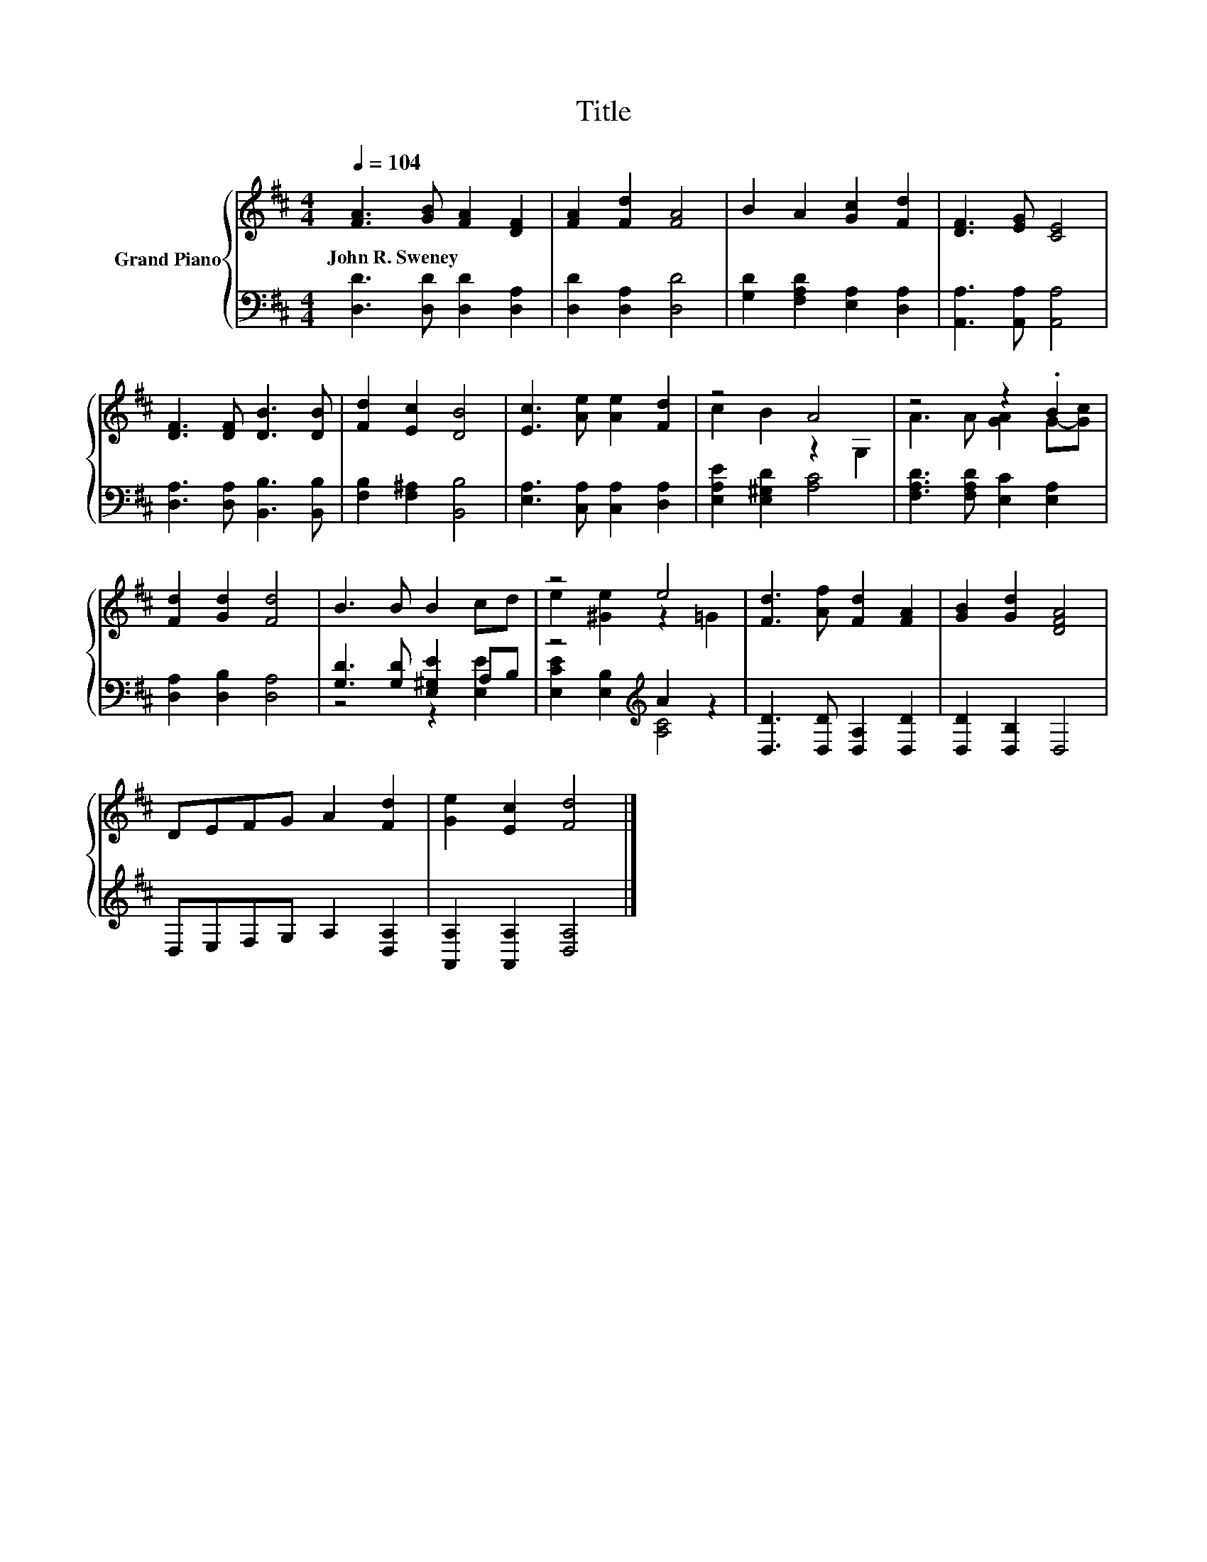 X:1
T:Title
%%score { ( 1 3 ) | ( 2 4 ) }
L:1/8
Q:1/4=104
M:4/4
K:D
V:1 treble nm="Grand Piano"
V:3 treble 
V:2 bass 
V:4 bass 
V:1
 [FA]3 [GB] [FA]2 [DF]2 | [FA]2 [Fd]2 [FA]4 | B2 A2 [Gc]2 [Fd]2 | [DF]3 [EG] [CE]4 | %4
w: John~R.~Sweney * * *||||
 [DF]3 [DF] [DB]3 [DB] | [Fd]2 [Ec]2 [DB]4 | [Ec]3 [Ae] [Ae]2 [Fd]2 | z4 A4 | z4 z2 .B2 | %9
w: |||||
 [Fd]2 [Gd]2 [Fd]4 | B3 B B2 cd | z4 e4 | [Fd]3 [Af] [Fd]2 [FA]2 | [GB]2 [Gd]2 [DFA]4 | %14
w: |||||
 DEFG A2 [Fd]2 | [Ge]2 [Ec]2 [Fd]4 |] %16
w: ||
V:2
 [D,D]3 [D,D] [D,D]2 [D,A,]2 | [D,D]2 [D,A,]2 [D,D]4 | [G,D]2 [F,A,D]2 [E,A,]2 [D,A,]2 | %3
 [A,,A,]3 [A,,A,] [A,,A,]4 | [D,A,]3 [D,A,] [B,,B,]3 [B,,B,] | [F,B,]2 [F,^A,]2 [B,,B,]4 | %6
 [E,A,]3 [C,A,] [C,A,]2 [D,A,]2 | [E,A,E]2 [E,^G,D]2 [A,C]4 | [F,A,D]3 [F,A,D] [E,C]2 [E,A,]2 | %9
 [D,A,]2 [D,B,]2 [D,A,]4 | [G,D]3 [G,D] [E,^G,E]2 A,B, | z4[K:treble] A2 z2 | %12
 [D,D]3 [D,D] [D,A,]2 [D,D]2 | [D,D]2 [D,B,]2 D,4 | D,E,F,G, A,2 [D,A,]2 | %15
 [A,,A,]2 [A,,A,]2 [D,A,]4 |] %16
V:3
 x8 | x8 | x8 | x8 | x8 | x8 | x8 | c2 B2 z2 G,2 | A3 A [GA]2 G-[Gc] | x8 | x8 | e2 [^Ge]2 z2 =G2 | %12
 x8 | x8 | x8 | x8 |] %16
V:4
 x8 | x8 | x8 | x8 | x8 | x8 | x8 | x8 | x8 | x8 | z4 z2 [E,E]2 | %11
 [E,CE]2 [E,B,]2[K:treble] [A,C]4 | x8 | x8 | x8 | x8 |] %16

